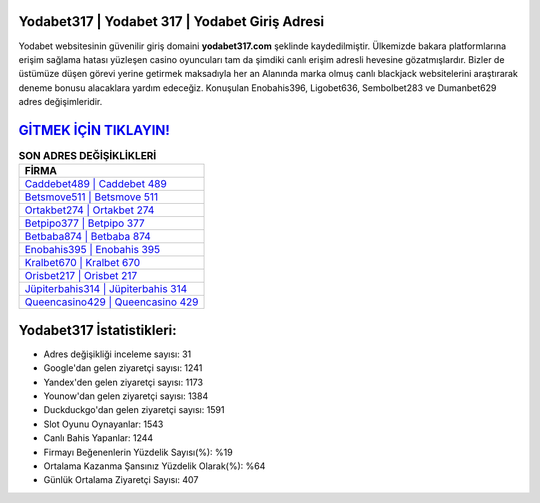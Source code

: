 ﻿Yodabet317 | Yodabet 317 | Yodabet Giriş Adresi
===================================

.. image:: images/yodabet-giris.jpg
   :width: 600
   
Yodabet websitesinin güvenilir giriş domaini **yodabet317.com** şeklinde kaydedilmiştir. Ülkemizde bakara platformlarına erişim sağlama hatası yüzleşen casino oyuncuları tam da şimdiki canlı erişim adresli hevesine gözatmışlardır. Bizler de üstümüze düşen görevi yerine getirmek maksadıyla her an Alanında marka olmuş  canlı blackjack websitelerini araştırarak deneme bonusu alacaklara yardım edeceğiz. Konuşulan Enobahis396, Ligobet636, Sembolbet283 ve Dumanbet629 adres değişimleridir.

`GİTMEK İÇİN TIKLAYIN! <https://urlday.cc/git>`_
==============

.. list-table:: **SON ADRES DEĞİŞİKLİKLERİ**
   :widths: 100
   :header-rows: 1

   * - FİRMA
   * - `Caddebet489 | Caddebet 489 <caddebet489-caddebet-489-caddebet-giris-adresi.html>`_
   * - `Betsmove511 | Betsmove 511 <betsmove511-betsmove-511-betsmove-giris-adresi.html>`_
   * - `Ortakbet274 | Ortakbet 274 <ortakbet274-ortakbet-274-ortakbet-giris-adresi.html>`_	 
   * - `Betpipo377 | Betpipo 377 <betpipo377-betpipo-377-betpipo-giris-adresi.html>`_	 
   * - `Betbaba874 | Betbaba 874 <betbaba874-betbaba-874-betbaba-giris-adresi.html>`_ 
   * - `Enobahis395 | Enobahis 395 <enobahis395-enobahis-395-enobahis-giris-adresi.html>`_
   * - `Kralbet670 | Kralbet 670 <kralbet670-kralbet-670-kralbet-giris-adresi.html>`_	 
   * - `Orisbet217 | Orisbet 217 <orisbet217-orisbet-217-orisbet-giris-adresi.html>`_
   * - `Jüpiterbahis314 | Jüpiterbahis 314 <jupiterbahis314-jupiterbahis-314-jupiterbahis-giris-adresi.html>`_
   * - `Queencasino429 | Queencasino 429 <queencasino429-queencasino-429-queencasino-giris-adresi.html>`_
	 
Yodabet317 İstatistikleri:
===================================	 
* Adres değişikliği inceleme sayısı: 31
* Google'dan gelen ziyaretçi sayısı: 1241
* Yandex'den gelen ziyaretçi sayısı: 1173
* Younow'dan gelen ziyaretçi sayısı: 1384
* Duckduckgo'dan gelen ziyaretçi sayısı: 1591
* Slot Oyunu Oynayanlar: 1543
* Canlı Bahis Yapanlar: 1244
* Firmayı Beğenenlerin Yüzdelik Sayısı(%): %19
* Ortalama Kazanma Şansınız Yüzdelik Olarak(%): %64
* Günlük Ortalama Ziyaretçi Sayısı: 407
